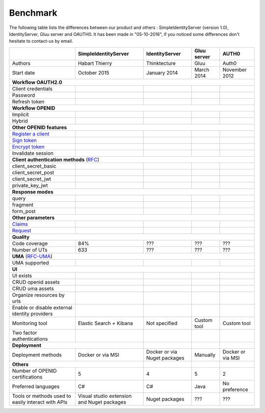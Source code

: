 Benchmark
---------

The following table lists the differences between our product and others : SimpleIdentityServer (version 1.0),
IdentityServer, Gluu server and OAUTH0. It has been made in "05-10-2016", if you noticed some differences
don't hesitate to contact-us by email.

+--------------------------------------------+-----------------------------+-----------------------------+-----------------------------+-----------------------------+
|                                            | SimpleIdentityServer        | IdentityServer              | Gluu server                 | AUTH0                       |
+============================================+=============================+=============================+=============================+=============================+
| Authors                                    | Habart Thierry              | Thinktecture                | Gluu                        | Auth0                       |
+--------------------------------------------+-----------------------------+-----------------------------+-----------------------------+-----------------------------+
| Start date                                 | October 2015                | January 2014                | March 2014                  | November 2012               |
+--------------------------------------------+-----------------------------+-----------------------------+-----------------------------+-----------------------------+
| **Workflow OAUTH2.0**                                                                                                                                              |
+--------------------------------------------+-----------------------------+-----------------------------+-----------------------------+-----------------------------+
| Client credentials                         | .. image:: images/valid.png | .. image:: images/valid.png | .. image:: images/valid.png | .. image:: images/valid.png |
+--------------------------------------------+-----------------------------+-----------------------------+-----------------------------+-----------------------------+
| Password                                   | .. image:: images/valid.png | .. image:: images/valid.png | .. image:: images/valid.png | .. image:: images/valid.png |
+--------------------------------------------+-----------------------------+-----------------------------+-----------------------------+-----------------------------+
| Refresh token                              | .. image:: images/valid.png | .. image:: images/valid.png | .. image:: images/valid.png | .. image:: images/valid.png |
+--------------------------------------------+-----------------------------+-----------------------------+-----------------------------+-----------------------------+
| **Workflow OPENID**                                                                                                                                                |
+--------------------------------------------+-----------------------------+-----------------------------+-----------------------------+-----------------------------+
| Implicit                                   | .. image:: images/valid.png | .. image:: images/valid.png | .. image:: images/valid.png | .. image:: images/valid.png |
+--------------------------------------------+-----------------------------+-----------------------------+-----------------------------+-----------------------------+
| Hybrid                                     | .. image:: images/valid.png | .. image:: images/valid.png | .. image:: images/valid.png | .. image:: images/nvalid.png|
+--------------------------------------------+-----------------------------+-----------------------------+-----------------------------+-----------------------------+
| **Other OPENID features**                                                                                                                                          |
+--------------------------------------------+-----------------------------+-----------------------------+-----------------------------+-----------------------------+
| `Register a client`_                       | .. image:: images/valid.png | .. image:: images/nvalid.png| .. image:: images/valid.png | .. image:: images/nvalid.png|
+--------------------------------------------+-----------------------------+-----------------------------+-----------------------------+-----------------------------+
| `Sign token`_                              | .. image:: images/valid.png | .. image:: images/valid.png | .. image:: images/valid.png | .. image:: images/valid.png |
+--------------------------------------------+-----------------------------+-----------------------------+-----------------------------+-----------------------------+
| `Encrypt token`_                           | .. image:: images/valid.png | .. image:: images/nvalid.png| .. image:: images/valid.png | .. image:: images/nvalid.png|
+--------------------------------------------+-----------------------------+-----------------------------+-----------------------------+-----------------------------+
| Invalidate session                         | .. image:: images/valid.png | .. image:: images/valid.png | .. image:: images/valid.png | .. image:: images/nvalid.png|
+--------------------------------------------+-----------------------------+-----------------------------+-----------------------------+-----------------------------+
| **Client authentication methods** (`RFC`_)                                                                                                                         |
+--------------------------------------------+-----------------------------+-----------------------------+-----------------------------+-----------------------------+
| client_secret_basic                        | .. image:: images/valid.png | .. image:: images/valid.png | .. image:: images/valid.png | .. image:: images/valid.png |
+--------------------------------------------+-----------------------------+-----------------------------+-----------------------------+-----------------------------+
| client_secret_post                         | .. image:: images/valid.png | .. image:: images/valid.png | .. image:: images/valid.png | .. image:: images/valid.png |
+--------------------------------------------+-----------------------------+-----------------------------+-----------------------------+-----------------------------+
| client_secret_jwt                          | .. image:: images/valid.png | .. image:: images/nvalid.png| .. image:: images/valid.png | .. image:: images/nvalid.png|
+--------------------------------------------+-----------------------------+-----------------------------+-----------------------------+-----------------------------+
| private_key_jwt                            | .. image:: images/valid.png | .. image:: images/nvalid.png| .. image:: images/valid.png | .. image:: images/nvalid.png|
+--------------------------------------------+-----------------------------+-----------------------------+-----------------------------+-----------------------------+
| **Response modes**                                                                                                                                                 |
+--------------------------------------------+-----------------------------+-----------------------------+-----------------------------+-----------------------------+
| query                                      | .. image:: images/valid.png | .. image:: images/valid.png | .. image:: images/valid.png | .. image:: images/valid.png |
+--------------------------------------------+-----------------------------+-----------------------------+-----------------------------+-----------------------------+
| fragment                                   | .. image:: images/valid.png | .. image:: images/valid.png | .. image:: images/valid.png | .. image:: images/valid.png |
+--------------------------------------------+-----------------------------+-----------------------------+-----------------------------+-----------------------------+
| form_post                                  | .. image:: images/valid.png | .. image:: images/valid.png | .. image:: images/valid.png | .. image:: images/valid.png |
+--------------------------------------------+-----------------------------+-----------------------------+-----------------------------+-----------------------------+
| **Other parameters**                                                                                                                                               |
+--------------------------------------------+-----------------------------+-----------------------------+-----------------------------+-----------------------------+
| `Claims`_                                  | .. image:: images/valid.png | .. image:: images/valid.png | .. image:: images/valid.png | .. image:: images/nvalid.png|
+--------------------------------------------+-----------------------------+-----------------------------+-----------------------------+-----------------------------+
| `Request`_                                 | .. image:: images/valid.png | .. image:: images/valid.png | .. image:: images/valid.png | .. image:: images/nvalid.png|
+--------------------------------------------+-----------------------------+-----------------------------+-----------------------------+-----------------------------+
| **Quality**                                                                                                                                                        |
+--------------------------------------------+-----------------------------+-----------------------------+-----------------------------+-----------------------------+
| Code coverage                              | 84%                         | ???                         | ???                         | ???                         |
+--------------------------------------------+-----------------------------+-----------------------------+-----------------------------+-----------------------------+
| Number of UTs                              | 633                         | ???                         | ???                         | ???                         |
+--------------------------------------------+-----------------------------+-----------------------------+-----------------------------+-----------------------------+
| **UMA** (`RFC-UMA`_)                                                                                                                                               |
+--------------------------------------------+-----------------------------+-----------------------------+-----------------------------+-----------------------------+
| UMA supported                              | .. image:: images/valid.png | .. image:: images/nvalid.png| .. image:: images/valid.png | .. image:: images/nvalid.png|
+--------------------------------------------+-----------------------------+-----------------------------+-----------------------------+-----------------------------+
| **UI**                                                                                                                                                             |
+--------------------------------------------+-----------------------------+-----------------------------+-----------------------------+-----------------------------+
| UI exists                                  | .. image:: images/valid.png | .. image:: images/valid.png | .. image:: images/valid.png | .. image:: images/valid.png |
+--------------------------------------------+-----------------------------+-----------------------------+-----------------------------+-----------------------------+
| CRUD openid assets                         | .. image:: images/valid.png | .. image:: images/valid.png | .. image:: images/valid.png | .. image:: images/valid.png |
+--------------------------------------------+-----------------------------+-----------------------------+-----------------------------+-----------------------------+
| CRUD uma assets                            | .. image:: images/valid.png | .. image:: images/nvalid.png| .. image:: images/valid.png | .. image:: images/nvalid.png|
+--------------------------------------------+-----------------------------+-----------------------------+-----------------------------+-----------------------------+
| Organize resources by urls                 | .. image:: images/valid.png | .. image:: images/nvalid.png| .. image:: images/nvalid.png| .. image:: images/nvalid.png|
+--------------------------------------------+-----------------------------+-----------------------------+-----------------------------+-----------------------------+
| Enable or disable external                 | .. image:: images/valid.png | .. image:: images/nvalid.png| .. image:: images/valid.png | .. image:: images/valid.png |
| identity providers                         |                             |                             |                             |                             |
+--------------------------------------------+-----------------------------+-----------------------------+-----------------------------+-----------------------------+
| Monitoring tool                            | Elastic Search + Kibana     | Not specified               | Custom tool                 | Custom tool                 |
+--------------------------------------------+-----------------------------+-----------------------------+-----------------------------+-----------------------------+
| Two factor authentications                 | .. image:: images/valid.png | .. image:: images/nvalid.png| .. image:: images/valid.png | .. image:: images/valid.png |
+--------------------------------------------+-----------------------------+-----------------------------+-----------------------------+-----------------------------+
| **Deployment**                                                           |                             |                             |                             |
+--------------------------------------------+-----------------------------+-----------------------------+-----------------------------+-----------------------------+
| Deployment methods                         | Docker or via MSI           | Docker or via Nuget packages| Manually                    | Docker or via MSI           |
+--------------------------------------------+-----------------------------+-----------------------------+-----------------------------+-----------------------------+
| **Others**                                                               |                             |                             |                             |
+--------------------------------------------+-----------------------------+-----------------------------+-----------------------------+-----------------------------+
| Number of OPENID certifications            | 5                           | 4                           | 5                           | 2                           |
+--------------------------------------------+-----------------------------+-----------------------------+-----------------------------+-----------------------------+
| Preferred languages                        | C#                          | C#                          | Java                        | No preference               |
+--------------------------------------------+-----------------------------+-----------------------------+-----------------------------+-----------------------------+
| Tools or methods used to easily interact   | Visual studio extension and | Nuget packages              | ???                         | ???                         |
| with APIs                                  | Nuget packages              |                             |                             |                             |
+--------------------------------------------+-----------------------------+-----------------------------+-----------------------------+-----------------------------+

.. _Register a client: https://openid.net/specs/openid-connect-registration-1_0.html
.. _Sign token: https://tools.ietf.org/html/draft-ietf-jose-json-web-signature-41
.. _Encrypt token: https://tools.ietf.org/html/draft-ietf-jose-json-web-signature-41
.. _RFC: http://openid.net/specs/openid-connect-core-1_0.html#ClientAuthentication
.. _Claims: http://openid.net/specs/openid-connect-core-1_0.html#ClaimsParameter
.. _Request: http://openid.net/specs/openid-connect-core-1_0.html#RequestObject
.. _RFC-UMA: http://openid.net/specs/openid-heart-uma-2015-12-09.html
